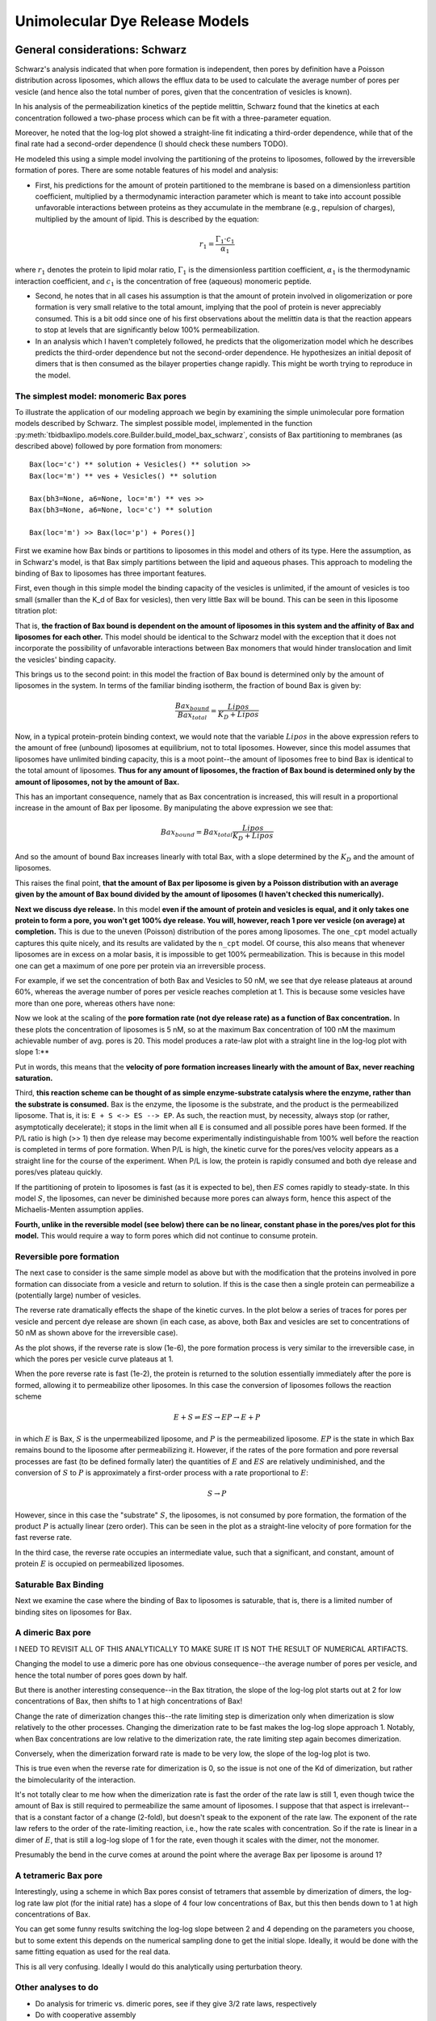 Unimolecular Dye Release Models
===============================

General considerations: Schwarz
-------------------------------

Schwarz's analysis indicated that when pore formation is independent, then
pores by definition have a Poisson distribution across liposomes, which allows
the efflux data to be used to calculate the average number of pores per vesicle
(and hence also the total number of pores, given that the concentration of
vesicles is known).

In his analysis of the permeabilization kinetics of the peptide melittin,
Schwarz found that the kinetics at each concentration followed a two-phase
process which can be fit with a three-parameter equation.

Moreover, he noted that the log-log plot showed a straight-line fit indicating
a third-order dependence, while that of the final rate had a second-order
dependence (I should check these numbers TODO).

He modeled this using a simple model involving the partitioning of the
proteins to liposomes, followed by the irreversible formation of pores. There
are some notable features of his model and analysis:

* First, his predictions for the amount of protein partitioned to the membrane
  is based on a dimensionless partition coefficient, multiplied by a
  thermodynamic interaction parameter which is meant to take into account
  possible unfavorable interactions between proteins as they accumulate in
  the membrane (e.g., repulsion of charges), multiplied by the amount of
  lipid. This is described by the equation:

.. math::

    r_1 = \frac{\Gamma_1 \cdot c_1}{\alpha_1}

where :math:`r_1` denotes the protein to lipid molar ratio, :math:`\Gamma_1`
is the dimensionless partition coefficient, :math:`\alpha_1` is the
thermodynamic interaction coefficient, and :math:`c_1` is the concentration
of free (aqueous) monomeric peptide.

* Second, he notes that in all cases his assumption is that the amount of
  protein involved in oligomerization or pore formation is very small relative
  to the total amount, implying that the pool of protein is never appreciably
  consumed. This is a bit odd since one of his first observations about the
  melittin data is that the reaction appears to stop at levels that are
  significantly below 100% permeabilization.

* In an analysis which I haven't completely followed, he predicts that the
  oligomerization model which he describes predicts the third-order dependence
  but not the second-order dependence. He hypothesizes an initial deposit of
  dimers that is then consumed as the bilayer properties change rapidly. This
  might be worth trying to reproduce in the model.

The simplest model: monomeric Bax pores
~~~~~~~~~~~~~~~~~~~~~~~~~~~~~~~~~~~~~~~

To illustrate the application of our modeling approach we begin by examining
the simple unimolecular pore formation models described by Schwarz.  The
simplest possible model, implemented in the function
:py:meth:`tbidbaxlipo.models.core.Builder.build_model_bax_schwarz`, consists of
Bax partitioning to membranes (as described above) followed by pore formation
from monomers::

    Bax(loc='c') ** solution + Vesicles() ** solution >>
    Bax(loc='m') ** ves + Vesicles() ** solution

    Bax(bh3=None, a6=None, loc='m') ** ves >>
    Bax(bh3=None, a6=None, loc='c') ** solution

    Bax(loc='m') >> Bax(loc='p') + Pores()]

First we examine how Bax binds or partitions to liposomes in this model and
others of its type. Here the assumption, as in Schwarz's model, is that Bax
simply partitions between the lipid and aqueous phases. This approach to
modeling the binding of Bax to liposomes has three important features.

First, even though in this simple model the binding capacity of the
vesicles is unlimited, if the amount of vesicles is too small (smaller than the
K_d of Bax for vesicles), then very little Bax will be bound. This can be seen
in this liposome titration plot:

.. plot::

    from tbidbaxlipo.pore_comparison.schwarz import plot_liposome_titration
    plot_liposome_titration()

That is, **the fraction of Bax bound is dependent on the amount of liposomes in
this system and the affinity of Bax and liposomes for each other.** This model
should be identical to the Schwarz model with the exception that it does not
incorporate the possibility of unfavorable interactions between Bax monomers
that would hinder translocation and limit the vesicles' binding capacity.

This brings us to the second point: in this model the fraction of Bax bound is
determined only by the amount of liposomes in the system. In terms of the
familiar binding isotherm, the fraction of bound Bax is given by:

.. math::

    \frac{Bax_{bound}}{Bax_{total}} = \frac{Lipos}{K_D + Lipos}

Now, in a typical protein-protein binding context, we would note that the
variable :math:`Lipos` in the above expression refers to the amount of free
(unbound) liposomes at equilibrium, not to total liposomes. However, since
this model assumes that liposomes have unlimited binding capacity, this is
a moot point--the amount of liposomes free to bind Bax is identical to the
total amount of liposomes. **Thus for any amount of liposomes, the fraction of
Bax bound is determined only by the amount of liposomes, not by the amount
of Bax.**

This has an important consequence, namely that as Bax concentration is
increased, this will result in a proportional increase in the amount of Bax
per liposome. By manipulating the above expression we see that:

.. math::

    Bax_{bound} = Bax_{total} \frac{Lipos}{K_D + Lipos}

And so the amount of bound Bax increases linearly with total Bax, with a slope
determined by the :math:`K_D` and the amount of liposomes.

This raises the final point, **that the amount of Bax per liposome is given by a
Poisson distribution with an average given by the amount of Bax bound divided
by the amount of liposomes (I haven't checked this numerically).**

**Next we discuss dye release.** In this model **even if the amount of protein
and vesicles is equal, and it only takes one protein to form a pore, you won't
get 100% dye release. You will, however, reach 1 pore ver vesicle (on average)
at completion.** This is due to the uneven (Poisson) distribution of the pores
among liposomes. The ``one_cpt`` model actually captures this quite nicely, and
its results are validated by the ``n_cpt`` model. Of course, this also means
that whenever liposomes are in excess on a molar basis, it is impossible to get
100% permeabilization. This is because in this model one can get a maximum of
one pore per protein via an irreversible process.

For example, if we set the concentration of both Bax and Vesicles to 50 nM,
we see that dye release plateaus at around 60%, whereas the average
number of pores per vesicle reaches completion at 1. This is because some
vesicles have more than one pore, whereas others have none:

.. plot::

    from tbidbaxlipo.models.one_cpt import Builder
    from tbidbaxlipo.pore_comparison.schwarz import plot_pores_and_efflux
    from matplotlib import pyplot as plt
    params_dict = {'Bax_0': 50., 'Vesicles_0': 50.}
    b = Builder(params_dict=params_dict)
    b.build_model_bax_schwarz()
    plot_pores_and_efflux(b.model)
    plt.title('Dye release/pores for equimolar Bax and vesicles')

Now we look at the scaling of the **pore formation rate (not dye release rate)
as a function of Bax concentration.** In these plots the concentration of
liposomes is 5 nM, so at the maximum Bax concentration of 100 nM the maximum
achievable number of avg. pores is 20. This model produces a rate-law plot with
a straight line in the log-log plot with slope 1:**

.. plot::

    from tbidbaxlipo.models.one_cpt import Builder
    from tbidbaxlipo.pore_comparison.schwarz import plot_bax_titration
    b = Builder()
    b.build_model_bax_schwarz()
    plot_bax_titration(b.model)

Put in words, this means that the **velocity of pore formation increases
linearly with the amount of Bax, never reaching saturation.**

Third, **this reaction scheme can be thought of as simple enzyme-substrate
catalysis where the enzyme, rather than the substrate is consumed.** Bax is the
enzyme, the liposome is the substrate, and the product is the permeabilized
liposome.  That is, it is: ``E + S <-> ES --> EP``. As such, the reaction must,
by necessity, always stop (or rather, asymptotically decelerate); it stops in
the limit when all ``E`` is consumed and all possible pores have been formed.
If the P/L ratio is high (>> 1) then dye release may become experimentally
indistinguishable from 100% well before the reaction is completed in terms of
pore formation. When P/L is high, the kinetic curve for the pores/ves velocity
appears as a straight line for the course of the experiment. When P/L is low,
the protein is rapidly consumed and both dye release and pores/ves plateau
quickly.

If the partitioning of protein to liposomes is fast (as it is expected to be),
then :math:`ES` comes rapidly to steady-state. In this model :math:`S`, the
liposomes, can never be diminished because more pores can always form, hence
this aspect of the Michaelis-Menten assumption applies.

**Fourth, unlike in the reversible model (see below) there can be no linear,
constant phase in the pores/ves plot for this model.** This would require a way
to form pores which did not continue to consume protein.

Reversible pore formation
~~~~~~~~~~~~~~~~~~~~~~~~~

The next case to consider is the same simple model as above but with the
modification that the proteins involved in pore formation can dissociate from a
vesicle and return to solution. If this is the case then a single protein can
permeabilize a (potentially large) number of vesicles.

The reverse rate dramatically effects the shape of the kinetic curves.
In the plot below a series of traces for pores per vesicle and percent dye
release are shown (in each case, as above, both Bax and vesicles are set
to concentrations of 50 nM as shown above for the irreversible case).

.. plot::

    # 50nM Vesicles and Bax, pore formation forward rate of 1e-3
    from tbidbaxlipo.pore_comparison.schwarz import \
         plot_effect_of_pore_reverse_rate
    plot_effect_of_pore_reverse_rate()

As the plot shows, if the reverse rate is slow (1e-6), the pore formation
process is very similar to the irreversible case, in which the pores per
vesicle curve plateaus at 1.

When the pore reverse rate is fast (1e-2), the protein is returned to the
solution essentially immediately after the pore is formed, allowing it to
permeabilize other liposomes. In this case the conversion of liposomes
follows the reaction scheme

.. math::

    E + S \rightleftharpoons ES \rightarrow EP \rightarrow E + P

in which :math:`E` is Bax, :math:`S` is the unpermeabilized liposome, and
:math:`P` is the permeabilized liposome. :math:`EP` is the state in which
Bax remains bound to the liposome after permeabilizing it. However, if the
rates of the pore formation and pore reversal processes are fast (to be defined
formally later) the quantities of :math:`E` and :math:`ES` are relatively
undiminished, and the conversion of :math:`S` to :math:`P` is approximately
a first-order process with a rate proportional to :math:`E`:

.. math::

    S \rightarrow P

However, since in this case the "substrate" :math:`S`, the liposomes, is not
consumed by pore formation, the formation of the product :math:`P` is actually
linear (zero order). This can be seen in the plot as a straight-line velocity
of pore formation for the fast reverse rate.

In the third case, the reverse rate occupies an intermediate value, such that
a significant, and constant, amount of protein :math:`E` is occupied on
permeabilized liposomes.

Saturable Bax Binding
~~~~~~~~~~~~~~~~~~~~~

Next we examine the case where the binding of Bax to liposomes is saturable,
that is, there is a limited number of binding sites on liposomes for Bax.



A dimeric Bax pore
~~~~~~~~~~~~~~~~~~

I NEED TO REVISIT ALL OF THIS ANALYTICALLY TO MAKE SURE IT IS NOT THE
RESULT OF NUMERICAL ARTIFACTS.

Changing the model to use a dimeric pore has one obvious consequence--the
average number of pores per vesicle, and hence the total number of pores goes
down by half.

But there is another interesting consequence--in the Bax
titration, the slope of the log-log plot starts out at 2 for low concentrations
of Bax, then shifts to 1 at high concentrations of Bax!

Change the rate of dimerization changes this--the rate limiting step is
dimerization only when dimerization is slow relatively to the other processes.
Changing the dimerization rate to be fast makes the log-log slope approach 1.
Notably, when Bax concentrations are low relative to the dimerization rate,
the rate limiting step again becomes dimerization.

Conversely, when the dimerization forward rate is made to be very low, the
slope of the log-log plot is two.

This is true even when the reverse rate for dimerization is 0, so the issue is
not one of the Kd of dimerization, but rather the bimolecularity of the
interaction.

It's not totally clear to me how when the dimerization rate is fast the order
of the rate law is still 1, even though twice the amount of Bax is still
required to permeabilize the same amount of liposomes. I suppose that that
aspect is irrelevant--that is a constant factor of a change (2-fold), but
doesn't speak to the exponent of the rate law. The exponent of the rate law
refers to the order of the rate-limiting reaction, i.e., how the rate scales
with concentration. So if the rate is linear in a dimer of :math:`E`, that is
still a log-log slope of 1 for the rate, even though it scales with the dimer,
not the monomer.

Presumably the bend in the curve comes at around the point where the average
Bax per liposome is around 1?

A tetrameric Bax pore
~~~~~~~~~~~~~~~~~~~~~

Interestingly, using a scheme in which Bax pores consist of tetramers that
assemble by dimerization of dimers, the log-log rate law plot (for the
initial rate) has a slope of 4 four low concentrations of Bax, but this
then bends down to 1 at high concentrations of Bax.

You can get some funny results switching the log-log slope between 2 and 4
depending on the parameters you choose, but to some extent this depends
on the numerical sampling done to get the initial slope. Ideally, it would
be done with the same fitting equation as used for the real data.

This is all very confusing. Ideally I would do this analytically using
perturbation theory.

Other analyses to do
~~~~~~~~~~~~~~~~~~~~

* Do analysis for trimeric vs. dimeric pores, see if they give 3/2 rate laws,
  respectively
* Do with cooperative assembly
* Do with stepwise assembly

Almeida
-------

This model always goes to 100% permeabilization. However, it should be noted
that it was developed specifically to compare all-or-none vs. graded
forms of dye release.

Newmeyer
--------

This model also always goes to 100% permeabilization, even though many of the
authors' own plots show otherwise.

Schlesinger
-----------

Does the assumption about the rate law hold in this case?


